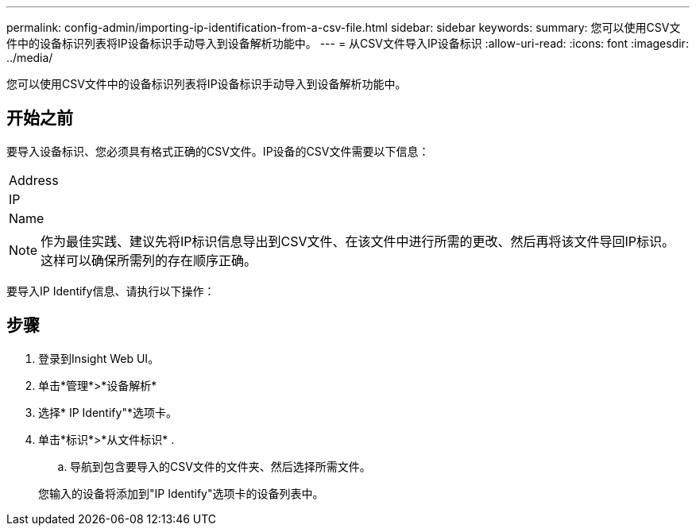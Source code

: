 ---
permalink: config-admin/importing-ip-identification-from-a-csv-file.html 
sidebar: sidebar 
keywords:  
summary: 您可以使用CSV文件中的设备标识列表将IP设备标识手动导入到设备解析功能中。 
---
= 从CSV文件导入IP设备标识
:allow-uri-read: 
:icons: font
:imagesdir: ../media/


[role="lead"]
您可以使用CSV文件中的设备标识列表将IP设备标识手动导入到设备解析功能中。



== 开始之前

要导入设备标识、您必须具有格式正确的CSV文件。IP设备的CSV文件需要以下信息：

|===


 a| 
Address



 a| 
IP



 a| 
Name

|===
[NOTE]
====
作为最佳实践、建议先将IP标识信息导出到CSV文件、在该文件中进行所需的更改、然后再将该文件导回IP标识。这样可以确保所需列的存在顺序正确。

====
要导入IP Identify信息、请执行以下操作：



== 步骤

. 登录到Insight Web UI。
. 单击*管理*>*设备解析*
. 选择* IP Identify"*选项卡。
. 单击*标识*>*从文件标识*
. 
+
.. 导航到包含要导入的CSV文件的文件夹、然后选择所需文件。


+
您输入的设备将添加到"IP Identify"选项卡的设备列表中。


